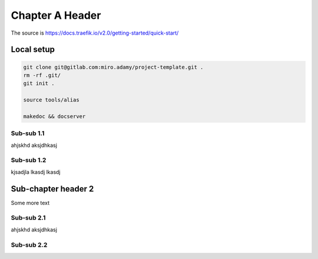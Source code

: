 **********************
Chapter A Header
**********************

The source is https://docs.traefik.io/v2.0/getting-started/quick-start/

Local setup
====================

.. code::

    git clone git@gitlab.com:miro.adamy/project-template.git .
    rm -rf .git/
    git init .

    source tools/alias

    makedoc && docserver




Sub-sub 1.1
-----------

ahjskhd aksjdhkasj

Sub-sub 1.2
-----------

kjsadjla lkasdj lkasdj

Sub-chapter header 2
====================

Some more text

Sub-sub 2.1
-----------

ahjskhd aksjdhkasj

Sub-sub 2.2
-----------